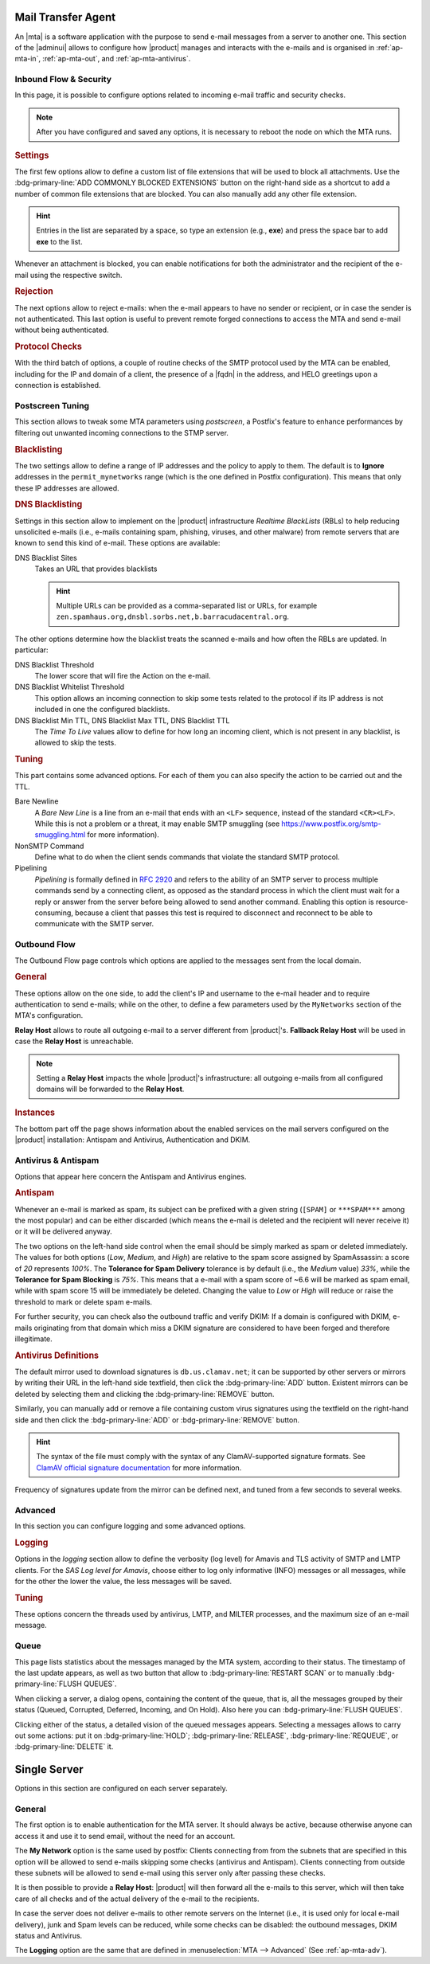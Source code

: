 
Mail Transfer Agent
===================

An |mta| is a software application with the purpose to send e-mail
messages from a server to another one. This section of the |adminui|
allows to configure how |product| manages and interacts with the
e-mails and is organised in :ref:`ap-mta-in`, :ref:`ap-mta-out`, and
:ref:`ap-mta-antivirus`.

.. _ap-mta-in:

Inbound Flow & Security
-----------------------

In this page, it is possible to configure options related to incoming
e-mail traffic and security checks.

.. note:: After you have configured and saved any options, it is
   necessary to reboot the node on which the MTA runs.

.. rubric::  Settings

The first few options allow to define a custom list of file extensions
that will be used to block all attachments. Use the
:bdg-primary-line:`ADD COMMONLY BLOCKED EXTENSIONS` button on the
right-hand side as a shortcut to add a number of common file
extensions that are blocked. You can also manually add any other
file extension.

.. hint:: Entries in the list are separated by a space, so type an
   extension (e.g., **exe**) and press the space bar to add **exe** to
   the list.

Whenever an attachment is blocked, you can enable notifications for
both the administrator and the recipient of the e-mail using the
respective switch.

.. rubric:: Rejection

The next options allow to reject e-mails: when the e-mail appears to
have no sender or recipient, or in case the sender is not
authenticated. This last option is useful to prevent remote forged
connections to access the MTA and send e-mail without being
authenticated.

.. rubric:: Protocol Checks

With the third batch of options, a couple of routine checks of the
SMTP protocol used by the MTA can be enabled, including for the IP and
domain of a client, the presence of a |fqdn| in the address, and HELO
greetings upon a connection is established.

.. _apt-mta-postscreen:


Postscreen Tuning
-----------------

This section allows to tweak some MTA parameters using *postscreen*, a
Postfix's feature to enhance performances by filtering out unwanted incoming
connections to the STMP server.

.. card:: The available *Actions*

   In the Postscreen Tuning section an **Action** is an operation made
   on an incoming e-mail whenever a test reaches a given
   threshold. That is, for example, when the incoming e-mail is marked
   as coming from a blacklisted source or contains some unwanted
   features.

   There are three values that the various *Action*\s listed in this
   section (*Blacklist Action*, *DNS Blacklist Action*, *Bare Newline
   Action*, *NonSMTP Command Action*, and *Pipelining Action*) can
   assume:

   * **Ignore**. This is the default action: simply ignore the result
     of the test, but allow other tests to be carried out on the
     e-mail. Tests will be executed again in case the client connects
     again in the future

     .. hint:: This option is useful for testing and collecting
        statistics without blocking mail.

   * **Enforce**. The e-mail is rejected (with an SMTP 550 reply) and
     some of the e-mail's data (helo, sender, and recipient) are
     logged. Other tests will be carried out on the e-mail, and tests
     will be executed again in case the client connects again in the
     future

   * **Drop**. The incoming connection is immediately dropped (with an
     SMTP 521 reply). Tests will be executed again in case the client
     connects again in the future.

.. rubric:: Blacklisting

The two settings allow to define a range of IP addresses and the
policy to apply to them. The default is to **Ignore** addresses in the
``permit_mynetworks`` range (which is the one defined in Postfix
configuration). This means that only these IP addresses are allowed.

.. rubric:: DNS Blacklisting

Settings in this section allow to implement on the |product|
infrastructure *Realtime BlackLists* (RBLs) to help reducing
unsolicited e-mails (i.e., e-mails containing spam, phishing, viruses,
and other malware) from remote servers that are known to send this
kind of e-mail. These options are available:

DNS Blacklist Sites
  Takes an URL that provides blacklists

  .. hint:: Multiple URLs can be provided as a comma-separated list or
     URLs, for example
     ``zen.spamhaus.org,dnsbl.sorbs.net,b.barracudacentral.org``.

The other options determine how the blacklist treats the scanned
e-mails and how often the RBLs are updated. In particular:

DNS Blacklist Threshold
  The lower score that will fire the Action on the e-mail.

DNS Blacklist Whitelist Threshold
  This option allows an incoming connection to skip some tests related
  to the protocol if its IP address is not included in one the
  configured blacklists.

DNS Blacklist Min TTL, DNS Blacklist Max TTL, DNS Blacklist TTL
   The *Time To Live* values allow to define for how long an incoming
   client, which is not present in any blacklist, is allowed to skip
   the tests.

.. rubric:: Tuning

This part contains some advanced options. For each of them you can
also specify the action to be carried out and the TTL.

Bare Newline
  A *Bare New Line* is a line from an e-mail that ends with an
  ``<LF>`` sequence, instead of the standard ``<CR><LF>``. While this
  is not a problem or a threat, it may enable SMTP smuggling (see
  https://www.postfix.org/smtp-smuggling.html for more information).

NonSMTP Command
  Define what to do when the client sends commands that violate the
  standard SMTP protocol.

Pipelining
  *Pipelining* is formally defined in :rfc:`2920` and refers to the
  ability of an SMTP server to process multiple commands send by a
  connecting client, as opposed as the standard process in which the
  client must wait for a reply or answer from the server before being
  allowed to send another command. Enabling this option is
  resource-consuming, because a client that passes this test is
  required to disconnect and reconnect to be able to communicate with
  the SMTP server.

.. _ap-mta-out:

Outbound Flow
-------------

The Outbound Flow page controls which options are applied to the
messages sent from the local domain.

.. rubric:: General

These options allow on the one side, to add the client's IP and
username to the e-mail header and to require authentication to send
e-mails; while on the other, to define a few parameters used by
the ``MyNetworks`` section of the MTA's configuration.

**Relay Host** allows to route all outgoing e-mail to a server different
from |product|'s. **Fallback Relay Host** will be used in case the
**Relay Host** is unreachable.

.. note:: Setting a **Relay Host** impacts the whole |product|'s
   infrastructure: all outgoing e-mails from all configured domains
   will be forwarded to the **Relay Host**.

.. rubric:: Instances

The bottom part off the page shows information about the enabled
services on the mail servers configured on the |product| installation:
Antispam and Antivirus, Authentication and DKIM.

.. _ap-mta-antivirus:

Antivirus & Antispam
--------------------

Options that appear here concern the Antispam and Antivirus engines.

.. rubric:: Antispam

Whenever an e-mail is marked as spam, its subject can be prefixed with
a given string (``[SPAM]`` or ``***SPAM***`` among the most popular)
and can be either discarded (which means the e-mail is deleted and the
recipient will never receive it) or it will be delivered anyway.

The two options on the left-hand side control when the email should be
simply marked as spam or deleted immediately. The values for both
options (*Low*, *Medium*, and *High*) are relative to the spam score
assigned by SpamAssassin: a score of *20* represents *100%*. The
**Tolerance for Spam Delivery** tolerance is by default (i.e., the *Medium*
value) *33%*, while the **Tolerance for Spam Blocking** is *75%*. This means
that a e-mail with a spam score of ~6.6 will be marked as spam email,
while with spam score 15 will be immediately be deleted. Changing the
value to *Low* or *High* will reduce or raise the threshold to mark or
delete spam e-mails.

For further security, you can check also the outbound traffic and
verify DKIM: If a domain is configured with DKIM, e-mails originating
from that domain which miss a DKIM signature are considered to have
been forged and therefore illegitimate.

.. seealso:: The procedure to configure DKIM on |product| is described
   in Section :ref:`dkim-record`.

.. rubric:: Antivirus Definitions

The default mirror used to download signatures is
``db.us.clamav.net``; it can be supported by other servers or mirrors
by writing their URL in the left-hand side textfield, then click the
:bdg-primary-line:`ADD` button. Existent mirrors can be deleted by
selecting them and clicking the :bdg-primary-line:`REMOVE` button.

Similarly, you can manually add or remove a file containing custom
virus signatures using the textfield on the right-hand side and then
click the :bdg-primary-line:`ADD` or :bdg-primary-line:`REMOVE`
button.

.. hint:: The syntax of the file must comply with the syntax of any
   ClamAV-supported signature formats. See `ClamAV official signature
   documentation <https://docs.clamav.net/manual/Signatures.html>`_
   for more information.

Frequency of signatures update from the mirror can be defined next, and
tuned from a few seconds to several weeks.

.. _ap-mta-adv:

Advanced
--------

In this section you can configure logging and some advanced options.

.. rubric:: Logging

Options in the *logging* section allow to define the verbosity (log
level) for Amavis and TLS activity of SMTP and LMTP clients. For the
*SAS Log level for Amavis*, choose either to log only informative
(INFO) messages or all messages, while for the other the lower the
value, the less messages will be saved.

.. rubric:: Tuning

These options concern the threads used by antivirus, LMTP, and MILTER
processes, and the maximum size of an e-mail message.

.. _ap-mta-queue:

Queue
-----

This page lists statistics about the messages managed by the MTA
system, according to their status. The timestamp of the last update
appears, as well as two button that allow to
:bdg-primary-line:`RESTART SCAN` or to manually
:bdg-primary-line:`FLUSH QUEUES`.

When clicking a server, a dialog opens, containing the content of the
queue, that is, all the messages grouped by their status (Queued,
Corrupted, Deferred, Incoming, and On Hold). Also here you can
:bdg-primary-line:`FLUSH QUEUES`.

Clicking either of the status, a detailed vision of the queued
messages appears. Selecting a messages allows to carry out some
actions: put it on :bdg-primary-line:`HOLD`;
:bdg-primary-line:`RELEASE`, :bdg-primary-line:`REQUEUE`, or
:bdg-primary-line:`DELETE` it.

.. _ap-mta-single:

Single Server
=============

Options in this section are configured on each server separately.

General
-------

The first option is to enable authentication for the MTA server. It
should always be active, because otherwise anyone can access it and
use it to send email, without the need for an account.

The **My Network** option is the same used by postfix: Clients
connecting from from the subnets that are specified in this option
will be allowed to send e-mails skipping some checks (antivirus and
Antispam). Clients connecting from outside these subnets will be
allowed to send e-mail using this server only after passing these
checks.

It is then possible to provide a **Relay Host**: |product| will then
forward all the e-mails to this server, which will then take care of
all checks and of the actual delivery of the e-mail to the recipients.

In case the server does not deliver e-mails to other remote servers on
the Internet (i.e., it is used only for local e-mail delivery), junk
and Spam levels can be reduced, while some checks can be disabled: the
outbound messages, DKIM status and Antivirus.

The **Logging** option are the same that are defined in
:menuselection:`MTA --> Advanced` (See :ref:`ap-mta-adv`).
